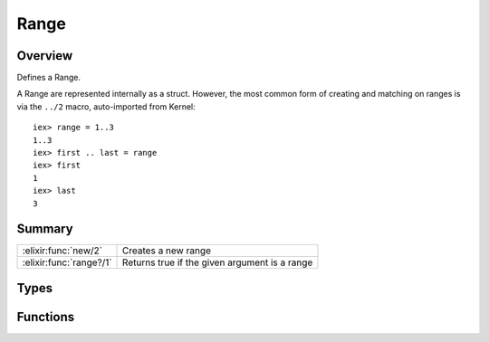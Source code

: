 Range
==============================================================

.. elixir:module:: Range

   :mtype: 

Overview
--------

Defines a Range.

A Range are represented internally as a struct. However, the most common
form of creating and matching on ranges is via the ``../2`` macro,
auto-imported from Kernel:

::

    iex> range = 1..3
    1..3
    iex> first .. last = range
    iex> first
    1
    iex> last
    3






Summary
-------

======================= =
:elixir:func:`new/2`    Creates a new range 

:elixir:func:`range?/1` Returns true if the given argument is a range 
======================= =



Types
-----

.. elixir:type:: Range.t/0

   :elixir:type:`t/0` :: %Range{first: term, last: term}
   

.. elixir:type:: Range.t/2

   :elixir:type:`t/2` :: %Range{first: first, last: last}
   





Functions
---------

.. elixir:function:: Range.new/2
   :sig: new(first, last)


   
   Creates a new range.
   
   

.. elixir:function:: Range.range?/1
   :sig: range?(range)


   
   Returns true if the given argument is a range.
   
   **Examples**
   
   ::
   
       iex> Range.range?(1..3)
       true
   
       iex> Range.range?(0)
       false
   
   
   







